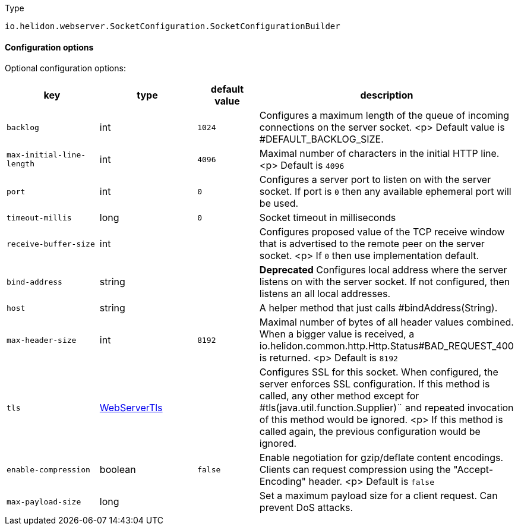 ///////////////////////////////////////////////////////////////////////////////

    Copyright (c) 2022 Oracle and/or its affiliates.

    Licensed under the Apache License, Version 2.0 (the "License");
    you may not use this file except in compliance with the License.
    You may obtain a copy of the License at

        http://www.apache.org/licenses/LICENSE-2.0

    Unless required by applicable law or agreed to in writing, software
    distributed under the License is distributed on an "AS IS" BASIS,
    WITHOUT WARRANTIES OR CONDITIONS OF ANY KIND, either express or implied.
    See the License for the specific language governing permissions and
    limitations under the License.

///////////////////////////////////////////////////////////////////////////////

:description: Configuration of io.helidon.webserver.SocketConfiguration.SocketConfigurationBuilder
:keywords: helidon, config, io.helidon.webserver.SocketConfiguration.SocketConfigurationBuilder
:basic-table-intro: The table below lists the configuration keys that configure io.helidon.webserver.SocketConfiguration.SocketConfigurationBuilder

[source,text]
.Type
----
io.helidon.webserver.SocketConfiguration.SocketConfigurationBuilder
----



==== Configuration options




Optional configuration options:
[cols="3,3,2,5"]

|===
|key |type |default value |description

|`backlog` |int |`1024` |Configures a maximum length of the queue of incoming connections on the server
 socket.
 <p>
 Default value is #DEFAULT_BACKLOG_SIZE.
|`max-initial-line-length` |int |`4096` |Maximal number of characters in the initial HTTP line.
 <p>
 Default is `4096`
|`port` |int |`0` |Configures a server port to listen on with the server socket. If port is
 `0` then any available ephemeral port will be used.
|`timeout-millis` |long |`0` |Socket timeout in milliseconds
|`receive-buffer-size` |int |{nbsp} |Configures proposed value of the TCP receive window that is advertised to the remote peer on the
 server socket.
 <p>
 If `0` then use implementation default.
|[.line-through]#`bind-address`# |string |{nbsp} |*Deprecated* Configures local address where the server listens on with the server socket.
 If not configured, then listens an all local addresses.
|`host` |string |{nbsp} |A helper method that just calls #bindAddress(String).
|`max-header-size` |int |`8192` |Maximal number of bytes of all header values combined. When a bigger value is received, a
 io.helidon.common.http.Http.Status#BAD_REQUEST_400
 is returned.
 <p>
 Default is `8192`
|`tls` |link:../../shared/config/io.helidon.webserver.WebServerTls.adoc[WebServerTls] |{nbsp} |Configures SSL for this socket. When configured, the server enforces SSL
 configuration.
 If this method is called, any other method except for #tls(java.util.function.Supplier)¨
 and repeated invocation of this method would be ignored.
 <p>
 If this method is called again, the previous configuration would be ignored.
|`enable-compression` |boolean |`false` |Enable negotiation for gzip/deflate content encodings. Clients can
 request compression using the "Accept-Encoding" header.
 <p>
 Default is `false`
|`max-payload-size` |long |{nbsp} |Set a maximum payload size for a client request. Can prevent DoS
 attacks.

|===
